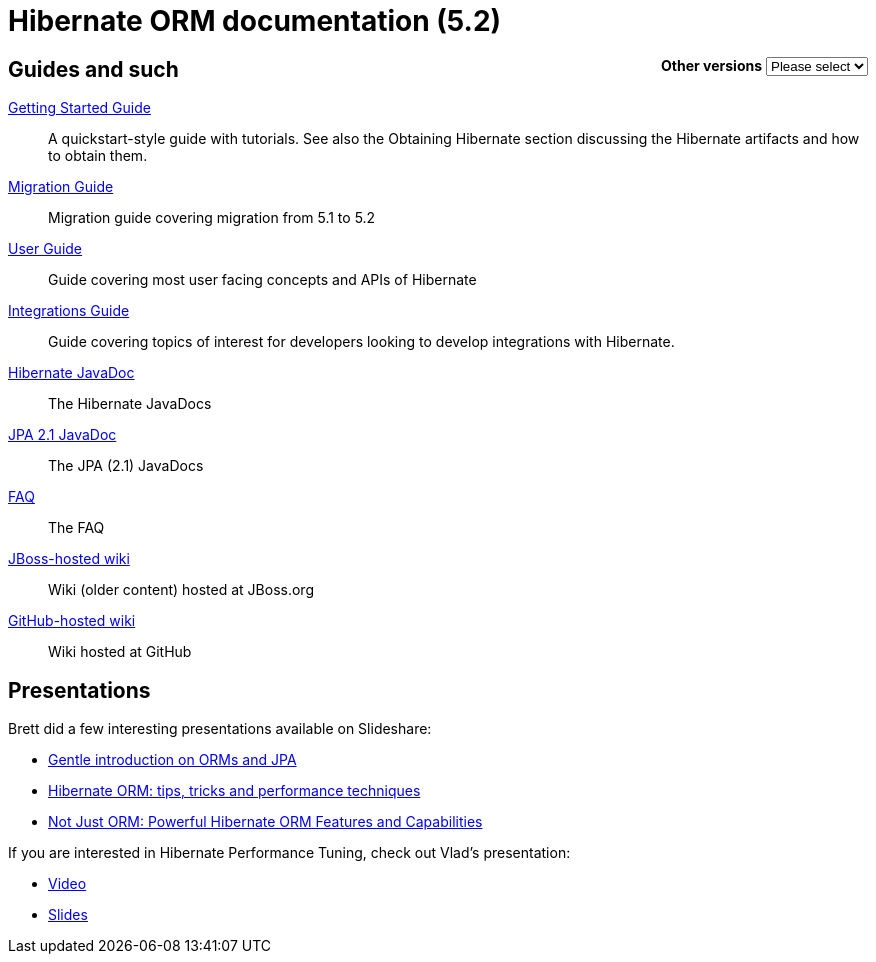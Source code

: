 = Hibernate ORM documentation (5.2)
:awestruct-layout: project-frame
:awestruct-project: orm

++++
<div style="float:right">
	<label for="docVersion" style="font-weight: bold;">Other versions</label>
	<select id="docVersion" onchange="location = this.options[this.selectedIndex].value;">
		<option>Please select</option>
		<option value="/orm/documentation/5.2">5.2</option>
		<option value="/orm/documentation/5.1">5.1</option>
		<option value="/orm/documentation/5.0">5.0</option>
		<option value="/orm/documentation/4.3">4.3</option>
		<option value="/orm/documentation/4.2">4.2</option>
	</select>​
</div>
++++

== Guides and such

link:http://docs.jboss.org/hibernate/orm/5.2/quickstart/html_single/[Getting Started Guide]::
A quickstart-style guide with tutorials.  See also the Obtaining Hibernate section discussing the Hibernate artifacts and how to obtain them.
link:https://github.com/hibernate/hibernate-orm/wiki/Migration-Guide---5.2[Migration Guide]::
Migration guide covering migration from 5.1 to 5.2
link:http://docs.jboss.org/hibernate/orm/5.2/userguide/html_single/Hibernate_User_Guide.html[User Guide]::
Guide covering most user facing concepts and APIs of Hibernate
link:http://docs.jboss.org/hibernate/orm/5.2/integrationguide/html_single/Hibernate_Integration_Guide.html[Integrations Guide]::
Guide covering topics of interest for developers looking to develop integrations with Hibernate.
link:http://docs.jboss.org/hibernate/orm/5.2/javadocs/[Hibernate JavaDoc]::
The Hibernate JavaDocs
link:http://docs.jboss.org/hibernate/jpa/2.1/api/[JPA 2.1 JavaDoc]::
The JPA (2.1) JavaDocs
link:/orm/faq/[FAQ]::
The FAQ
link:https://community.jboss.org/en/hibernate[JBoss-hosted wiki]::
Wiki (older content) hosted at JBoss.org
link:https://github.com/hibernate/hibernate-orm/wiki/_pages[GitHub-hosted wiki]::
Wiki hosted at GitHub

== Presentations

Brett did a few interesting presentations available on Slideshare:

* http://www.slideshare.net/brmeyer/orm-jpa-hibernate-overview[Gentle introduction on ORMs and JPA]
* http://www.slideshare.net/brmeyer/hibernate-orm-performance-31550150[Hibernate ORM: tips, tricks and performance techniques]
* http://www.slideshare.net/brmeyer/hibernate-orm-features[Not Just ORM: Powerful Hibernate ORM Features and Capabilities]

If you are interested in Hibernate Performance Tuning, check out Vlad's presentation:

* https://www.youtube.com/watch?v=BTdTEe9QL5k&t=1s[Video]
* http://www.slideshare.net/VladMihalcea/high-performance-hibernate-devoxx-france[Slides]

